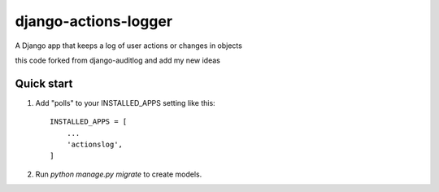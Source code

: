 =====================
django-actions-logger
=====================

A Django app that keeps a log of user actions or changes in objects

this code forked from django-auditlog and add my new ideas

Quick start
-----------

1. Add "polls" to your INSTALLED_APPS setting like this::

    INSTALLED_APPS = [
        ...
        'actionslog',
    ]


2. Run `python manage.py migrate` to create models.

